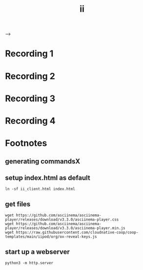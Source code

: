 #+title: ii
#+begin_export html
  <head>
    <meta name="viewport" content="width=device-width, initial-scale=1">
    <link rel="stylesheet" type="text/css" href="asciinema-player.css" /> -->
    <!-- <link rel="stylesheet" type="text/css" href="https://github.com/asciinema/asciinema-player/releases/download/v3.3.0/asciinema-player.css" /> -->
    <!-- Place favicon.ico in the root directory -->
  </head>
   <script src="asciinema-player.min.js"></script>
  <script src="ox-reveal-keys.js"></script>
  <!-- <script src="https://github.com/asciinema/asciinema-player/releases/download/v3.3.0/asciinema-player.min.js"></script>
  <script src="https://raw.githubusercontent.com/cloudnative-coop/coop-templates/main/iipod/org/ox-reveal-keys.js"></script> -->
#+end_export

* record command1.cast :noexport:
#+name: command1
#+begin_src tmux :session ":command1" :prologue "asciinema rec command1.cast --stdin --overwrite -c '" :epilogue "'" :exports none
bash
#+end_src
* Recording 1
#+name: command1.cast
#+begin_export html
  <div id="keys1"></div>
  <div id="command1"></div>
  <script>DisplayKeys('command1.cast','command1','keys1')</script>
#+end_export

* record command2.cast :noexport:
#+name: command2
#+begin_src tmux :session ":command2" :prologue "asciinema rec command2.cast --stdin --overwrite -c '" :epilogue "'" :exports none
vi /etc/passwd
#+end_src
* Recording 2
#+name: command2.cast
#+begin_export html
  <div id="keys2"></div>
  <div id="command2"></div>
  <script>DisplayKeys('command2.cast','command2','keys2')</script>
#+end_export

* record command3.cast :noexport:
#+name: command3
#+begin_src tmux :session ":command3" :prologue "asciinema rec command3.cast --stdin --overwrite -c '" :epilogue "'" :exports none
coder login https://coder.ii.nz
#+end_src
* Recording 3
#+name: command3.cast
#+begin_export html
  <div id="keys3"></div>
  <div id="command3"></div>
  <script>DisplayKeys('command3.cast','command3','keys3')</script>
#+end_export

* record command4.cast :noexport:
#+name: command4
#+begin_src tmux :session ":command4" :prologue "asciinema rec command4.cast --stdin --overwrite -c '" :epilogue "'" :exports none
emacs -nw .
#+end_src
* Recording 4
#+name: command4.cast
#+begin_export html
  <div id="keys4"></div>
  <div id="command4"></div>
  <script>DisplayKeys('command4.cast','command4','keys4')</script>
#+end_export

* Footnotes
#+REVEAL_ROOT: https://multiplex.ii.nz
#+REVEAL_MULTIPLEX_SECRET: 16830253579594699605
#+REVEAL_MULTIPLEX_ID: f0343d4424c81b11
#+OPTIONS: toc:nil
** generating commandsX
** setup index.html as default
#+begin_src shell :results silent
ln -sf ii_client.html index.html
#+end_src
** get files
#+begin_src shell :results silent
wget https://github.com/asciinema/asciinema-player/releases/download/v3.3.0/asciinema-player.css
wget https://github.com/asciinema/asciinema-player/releases/download/v3.3.0/asciinema-player.min.js
wget https://raw.githubusercontent.com/cloudnative-coop/coop-templates/main/iipod/org/ox-reveal-keys.js
#+end_src

** start up a webserver
#+name: http.server
#+begin_src tmux :session ":http"
python3 -m http.server
#+end_src
